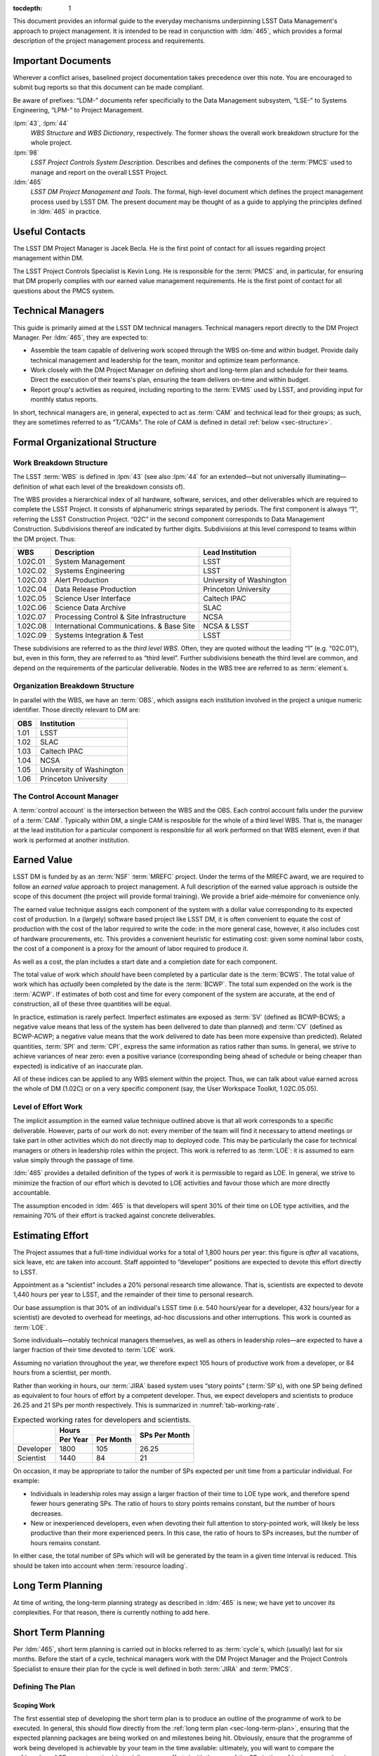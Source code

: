 .. vim: ts=3:sts=3

:tocdepth: 1

This document provides an informal guide to the everyday mechanisms
underpinning LSST Data Management's approach to project management. It is
intended to be read in conjunction with :ldm:`465`, which provides a formal
description of the project management process and requirements.

Important Documents
===================

Wherever a conflict arises, baselined project documentation takes precedence
over this note. You are encouraged to submit bug reports so that this document
can be made compliant.

Be aware of prefixes: “LDM-” documents refer specificially to the Data
Management subsystem, “LSE-” to Systems Engineering, “LPM-” to Project
Management.

:lpm:`43`, :lpm:`44`
   *WBS Structure* and *WBS Dictionary*, respectively. The former shows the
   overall work breakdown structure for the whole project.

:lpm:`98`
   *LSST Project Controls System Description*. Describes and defines the
   components of the :term:`PMCS` used to manage and report on the overall
   LSST Project.

:ldm:`465`
   *LSST DM Project Management and Tools*. The formal, high-level document
   which defines the project management process used by LSST DM. The present
   document may be thought of as a guide to applying the principles defined
   in :ldm:`465` in practice.

.. _sec-contacts:

Useful Contacts
===============

The LSST DM Project Manager is Jacek Becla. He is the first point of contact
for all issues regarding project management within DM.

The LSST Project Controls Specialist is Kevin Long. He is responsible for the
:term:`PMCS` and, in particular, for ensuring that DM properly complies with
our earned value management requirements. He is the first point of contact for
all questions about the PMCS system.

Technical Managers
==================

This guide is primarily aimed at the LSST DM technical managers. Technical
managers report directly to the DM Project Manager. Per :ldm:`465`, they are
expected to:

- Assemble the team capable of delivering work scoped through the WBS on-time
  and within budget. Provide daily technical management and leadership for the
  team, monitor and optimize team performance.

- Work closely with the DM Project Manager on defining short and long-term
  plan and schedule for their teams. Direct the execution of their teams's
  plan, ensuring the team delivers on-time and within budget.

- Report group's activities as required, including reporting to the
  :term:`EVMS` used by LSST, and providing input for monthly status reports.

In short, technical managers are, in general, expected to act as :term:`CAM`
and technical lead for their groups; as such, they are sometimes referred to
as “T/CAMs”. The role of CAM is defined in detail :ref:`below
<sec-structure>`.

.. _sec-structure:

Formal Organizational Structure
===============================

.. _sec-wbs:

Work Breakdown Structure
------------------------

The LSST :term:`WBS` is defined in :lpm:`43` (see also :lpm:`44` for an
extended—but not universally illuminating—definition of what each level of the
breakdown consists of).

The WBS provides a hierarchical index of all hardware, software, services, and
other deliverables which are required to complete the LSST Project. It
consists of alphanumeric strings separated by periods. The first component is
always “1”, referring the LSST Construction Project. “02C” in the second
component corresponds to Data Management Construction. Subdivisions thereof
are indicated by further digits. Subdivisions at this level correspond to
teams within the DM project. Thus:

======== ========================================= =======================
WBS      Description                               Lead Institution
======== ========================================= =======================
1.02C.01 System Management                         LSST
1.02C.02 Systems Engineering                       LSST
1.02C.03 Alert Production                          University of Washington
1.02C.04 Data Release Production                   Princeton University
1.02C.05 Science User Interface                    Caltech IPAC
1.02C.06 Science Data Archive                      SLAC
1.02C.07 Processing Control & Site Infrastructure  NCSA
1.02C.08 International Communications. & Base Site NCSA & LSST
1.02C.09 Systems Integration & Test                LSST
======== ========================================= =======================

These subdivisions are referred to as the *third level WBS*. Often, they are
quoted without the leading “1” (e.g. “02C.01”), but, even in this form, they
are referred to as “third level”. Further subdivisions beneath the third level
are common, and depend on the requirements of the particular deliverable.
Nodes in the WBS tree are referred to as :term:`element`\s.

.. _sec-obs:

Organization Breakdown Structure
--------------------------------

In parallel with the WBS, we have an :term:`OBS`, which assigns each
institution involved in the project a unique numeric identifier. Those
directly relevant to DM are:

==== ========================
OBS  Institution
==== ========================
1.01 LSST
1.02 SLAC
1.03 Caltech IPAC
1.04 NCSA
1.05 University of Washington
1.06 Princeton University
==== ========================

The Control Account Manager
---------------------------

A :term:`control account` is the intersection between the WBS and the OBS.
Each control account falls under the purview of a :term:`CAM`. Typically
within DM, a single CAM is resposible for the whole of a third level WBS. That
is, the manager at the lead institution for a particular component is
responsible for all work performed on that WBS element, even if that work is
performed at another institution.

.. _sec-evms:

Earned Value
============

LSST DM is funded by as an :term:`NSF` :term:`MREFC` project. Under the terms
of the MREFC award, we are required to follow an *earned value* approach to
project management. A full description of the earned value approach is outside
the scope of this document (the project will provide formal training). We
provide a brief aide-mémoire for convenience only.

The earned value technique assigns each component of the system with a dollar
value corresponding to its expected cost of production. In a (largely)
software based project like LSST DM, it is often convenient to equate the cost
of production with the cost of the labor required to write the code: in the
more general case, however, it also includes cost of hardware procurements,
etc. This provides a convenient heuristic for estimating cost: given some
nominal labor costs, the cost of a component is a proxy for the amount of
labor required to produce it.

As well as a cost, the plan includes a start date and a completion date
for each component.

The total value of work which *should* have been completed by a particular
date is the :term:`BCWS`. The total value of work which has *actually* been
completed by the date is the :term:`BCWP`. The total sum expended on the work
is the :term:`ACWP`. If estimates of both cost and time for every component
of the system are accurate, at the end of construction, all of these three
quantities will be equal.

In practice, estimation is rarely perfect. Imperfect estimates are exposed as
:term:`SV` (defined as BCWP-BCWS; a negative value means that less of the
system has been delivered to date than planned) and :term:`CV` (defined as
BCWP-ACWP; a negative value means that the work delivered to date has been
more expensive than predicted). Related quantities, :term:`SPI` and
:term:`CPI`, express the same information as ratios rather than sums. In
general, we strive to achieve variances of near zero: even a positive variance
(corresponding being ahead of schedule or being cheaper than expected) is
indicative of an inaccurate plan.

All of these indices can be applied to any WBS element within the project.
Thus, we can talk about value earned across the whole of DM (1.02C) or on a
very specific component (say, the User Workspace Toolkit, 1.02C.05.05).

.. _sec-loe:

Level of Effort Work
--------------------

The implicit assumption in the earned value technique outlined above is that
all work corresponds to a specific deliverable. However, parts of our work do
not: every member of the team will find it necessary to attend meetings or
take part in other activities which do not directly map to deployed code. This
may be particularly the case for technical managers or others in leadership
roles within the project. This work is referred to as :term:`LOE`: it is
assumed to earn value simply through the passage of time.

:ldm:`465` provides a detailed definition of the types of work it is
permissible to regard as LOE. In general, we strive to minimize the fraction
of our effort which is devoted to LOE activities and favour those which are
more directly accountable.

The assumption encoded in :ldm:`465` is that developers will spent 30% of
their time on LOE type activities, and the remaining 70% of their effort is
tracked against concrete deliverables.

.. _sec-effort:

Estimating Effort
=================

The Project assumes that a full-time individual works for a total of 1,800
hours per year: this figure is *after* all vacations, sick leave, etc are
taken into account.  Staff appointed to “developer” positions are expected to
devote this effort directly to LSST.

Appointment as a “scientist” includes a 20% personal research time allowance.
That is, scientists are expected to devote 1,440 hours per year to LSST, and
the remainder of their time to personal research.

Our base assumption is that 30% of an individual's LSST time (i.e. 540
hours/year for a developer, 432 hours/year for a scientist) are devoted to
overhead for meetings, ad-hoc discussions and other interruptions. This work
is counted as :term:`LOE`.

Some individuals—notably technical managers themselves, as well as others in
leadership roles—are expected to have a larger fraction of their time devoted
to :term:`LOE` work.

Assuming no variation throughout the year, we therefore expect 105 hours of
productive work from a developer, or 84 hours from a scientist, per month.

Rather than working in hours, our :term:`JIRA` based system uses “story
points” (:term:`SP`\s), with one SP being defined as equivalent to four hours
of effort by a competent developer. Thus, we expect developers and scientists
to produce 26.25 and 21 SPs per month respectively. This is summarized in
:numref:`tab-working-rate`.

.. _tab-working-rate:

.. table:: Expected working rates for developers and scientists.

   +-----------+----------------------+---------------+
   |           | Hours                | SPs Per Month |
   +           +----------+-----------+               |
   |           | Per Year | Per Month |               |
   +===========+==========+===========+===============+
   | Developer | 1800     | 105       | 26.25         |
   +-----------+----------+-----------+---------------+
   | Scientist | 1440     | 84        | 21            |
   +-----------+----------+-----------+---------------+

On occasion, it may be appropriate to tailor the number of SPs expected per
unit time from a particular individual. For example:

- Individuals in leadership roles may assign a larger fraction of their time
  to LOE type work, and therefore spend fewer hours generating SPs.  The ratio
  of hours to story points remains constant, but the number of hours
  decreases.
- New or inexperienced developers, even when devoting their full attention to
  story-pointed work, will likely be less productive than their more
  experienced peers. In this case, the ratio of hours to SPs increases, but
  the number of hours remains constant.

In either case, the total number of SPs which will will be generated by the
team in a given time interval is reduced. This should be taken into account
when :term:`resource loading`.

.. _sec-long-term-plan:

Long Term Planning
==================

At time of writing, the long-term planning strategy as described in :ldm:`465`
is new; we have yet to uncover its complexities. For that reason, there is
currently nothing to add here.

.. _sec-cycle-plan:

Short Term Planning
===================

Per :ldm:`465`, short term planning is carried out in blocks referred to as
:term:`cycle`\s, which (usually) last for six months. Before the start of a
cycle, technical managers work with the DM Project Manager and the Project
Controls Specialist to ensure their plan for the cycle is well defined in both
:term:`JIRA` and :term:`PMCS`.

Defining The Plan
-----------------

Scoping Work
^^^^^^^^^^^^

The first essential step of developing the short term plan is to produce an
outline of the programme of work to be executed. In general, this should flow
directly from the :ref:`long term plan <sec-long-term-plan>`, ensuring that
the expected planning packages are being worked on and milestones being hit.
Obviously, ensure that the programme of work being developed is achievable by
your team in the time available: ultimately, you will want to compare the
:ref:`number of SPs your team is able to deliver <sec-effort>` with the sum of
the SPs in the :ref:`epics <sec-planning-epics>` you have scheduled, while
also considering the skills and availability of your team. It is better to
under-commit and over-deliver than vice-versa, but, ideally, aim to estimate
accurately.

.. _sec-planning-epics:

Defining Epics
^^^^^^^^^^^^^^

As described in LDM-465, the plan for a six month cycle fundamentally consists
of a set of resource loaded :term:`epic`\s defined in JIRA. Each epic loaded
into the plan must have:

- A concrete, well defined deliverable *or* be clearly described as a “bucket”;
- The ``cycle`` field set to the appropriate cycle;
- The ``WBS`` field set to the appropriate WBS *leaf* element.
- The ``Story Points`` field set to a (non-zero!) estimate of the effort
  required to complete the epic in terms of :term:`SP`\s (see :ref:`above
  <sec-effort>`).

Note that:

- An epic may only be assigned to a single cycle. It is not possible to define
  an epic that crosses the cycle boundary (see :ref:`sec-cycle-close` for the
  procedure when an epic is not complete by the end of the cycle).
- An epic may only be assigned to a single WBS leaf element. It is not
  possible to define epics that cover multiple WBS elements. See
  :ref:`sec-cross-team` for information on scheduling work which requires
  resources from multiple elements.

The :ref:`Project Controls Specialist <sec-contacts>` will automatically pull
information from JIRA to populate :term:`PMCS` with the plan.

.. note::

   Epics which do not satisfy the above criteria may be defined in JIRA. These
   will not be pulled into PMCS, will not form part of the scheduled plan, and
   will not earn value. However, they may still be useful for organizing other
   work, sketching plans for future cycles, etc: please feel free to define
   them.

In order to fully describe the plan to PMCS, epics require information that is
not captured in JIRA. Specifically, it is necessary to define:

- Start and end dates for the epic;
- Staff assignments.

.. note::

   Although it is possible—indeed, encouraged—to set the ``assignee`` field in
   JIRA to the individual who is expected to carry out the bulk of the work in
   an epic, this does not provide sufficient granularity for those cases when
   more than one person will be contributing.

This information is most conveniently captured in per-team spreadsheets which
are supplied to the Project Controls Specialist before the start of the
cycle. Spreadsheets describing previous cycles are stored in `Google Drive`_:
a convenient way to get started would be to use one of those as a template.

The spreadsheets used capture epic start and end dates at monthly granularity.
This can lead to a :ref:`variance <sec-evms>` when monthly results are
tabulated (it builds in the assumption that epics start at the beginning of
a month, so even an intentional start mid-month will look like a deviation
from the schedule). In practice, this variance is likely to be small, and
should average out by the end of the cycle, when all epics should be closed on
schedule. However, if this becomes a problem, it is possible to fine-tune
dates by directly consulting with the Project Controls Specialist.

.. _Google Drive: https://drive.google.com/drive/u/0/folders/0BxgFbTQURmr6TmxXSm5Dc1JJWk0

Bucket epics
^^^^^^^^^^^^

Some work is “emergent”: we can predict in advance that it will be necessary,
but we cannot predict exactly what form it will take. The typical example of
this is fixing bugs: we can reasonably assume that bugs will be discovered in
the codebase and will need to be addressed, but we cannot predict in advance
what those bugs will be.

This can be included in the schedule by defining a “bucket” epic in which
stories can be created when necessary during the course of a cycle. Make clear
in the description of the epic that this is its intended purpose: every epic
should either have a concrete deliverable or be a bucket.

Bucket epics have some similarities with :term:`LOE` work. As such, we
acknowledge that they are necessary, but seek to minimize the fraction of our
resources assigned to them. If more than a relatively small fraction of the
work for a cycle is assigned to bucket epics, please consider whether this is
really necessary and appropriate.

.. _sec-cross-team:

Cross Team Work
^^^^^^^^^^^^^^^

Planning epics are always assigned to a particular WBS leaf element: they do
not span elements or teams. It is therefore impossible to schedule a single
epic which covers cross-team work. There are two ways to approach this
problem:

- The technical managers for both teams to be involved in the work schedule
  epics separately, within their own WBS structure. They are responsible for
  agreeing start and end dates, deliverables and resourcing between
  themselves. From the point of view of the :term:`PMCS`, these epics are
  independent pieces of work which happen to be coincident.
- With agreement between technical managers, an individual may be detached
  from one team and explicitly work for another team for some defined period.
  One technical manager is therefore responsible for defining and scheduling
  their work. Their “home” manager will charge :ref:`actuals <sec-actuals>`
  against the WBS supplied by the maanger manager of the receiving team.

Regardless of the approach taken, technical managers should be especially
careful to ensure that cross-team work is well defined. Usually, it is
convenient for a single manager to take ultimate responsibility for ensuring
that it is successfully delivered.

Revising the Plan
-----------------

.. todo:: Add text.

.. _sec-cycle-close:

Closing the Cycle
-----------------

.. todo:: Add text.

Execution
=========

Sprinting
---------

.. todo:: Add text.

Handling Bugs & Emergent Work
-----------------------------

.. todo::

   Should include earning value for bugs, but also semantics of issue types.

.. _sec-actuals:

Reporting Actuals
=================

In order to comply with the :ref:`earned value management system <sec-evms>`,
it is necessary to track the actual cost of work being performed (the
“actuals”) in each leaf element of the WBS. That is, whenever an invoice is
issue from a subcontracting institution to AURA, it must be broken down into
dollar charges against individual WBS elements.

Some institutions rigorously track how staff are spending their time (e.g. by
filling in timesheets), and may directly make that information available to
AURA as part of the invoicing process. In this case, the technical manager
need take no further action.

Other institutions do not rigorously check staff activity and/or do not supply
this information to AURA when invoicing. In this case, the technical manager
is responsible for breaking down the invoice by WBS and forwarding that to the
relevant AURA contracts officer (check with the :ref:`project manager
<sec-contacts>` if you are unsure who that is).

A typical invoice breakout should be supplied in a spreadsheet in the
following format:

+--------------------------+-----------+------------+-------------+------------+-----------+---------+-----------+-----------+-----------+------------+
| Invoice Voucher          | Salary    | Fringe xx% | Materials & |  F & A yy% | Total     | WBS     | 02C.0N.00 | 02C.0N.01 | 02C.0N.02 | TOTAL      |
|                          |           |            | Services    |            |           |         |           |           |           |            |
+==========================+===========+============+=============+============+===========+=========+===========+===========+===========+============+
| Invoice Date YYYY-MM-DD  |           |            |             |            |           | ACCOUNT | KLM20N00A | KLM20N01A | KLM20N02A |            |
+--------------------------+-----------+------------+-------------+------------+-----------+---------+-----------+-----------+-----------+------------+
| Invoice Period           | $ABCDE.FG |  $HIJKL.MN |   $OPQRS.TU |  $VWXYZ.AB | $CDEFG.HI | AMOUNT  | $12345.67 | $89012.34 | $56789.01 | $158147.02 |
| YYYY-MM-DD -- YYYY-MM-DD |           |            |             |            |           |         |           |           |           |            |
+--------------------------+-----------+------------+-------------+------------+-----------+---------+-----------+-----------+-----------+------------+

Note that when reporting actuals at this level it is not required to provide a
mapping from dollar values to individuals who did the work. However, it is
important to note that, should the Project be audited in the future, it is
perfectly possible that they will wish to examine such a mapping. You should
therefore keep records which will enable you to provide it upon request.

Note that when loading the plan at the start of a cycle (as described
:ref:`here <sec-cycle-plan>`), you are expected to provide the names of the
individuals who will be carrying out the work. It is not, in general,
appropriate to charge for labor from individuals who have not been named in
this way, even if the total sum comes in below the budgeted amount specified
in your contract. In some special cases (e.g. temporary work carried out by
summer students) it may be possible to make an exception: please discuss this
with the :ref:`project manager <sec-contacts>` on a case-by-case basis.


Glossary
========

.. glossary::
   :sorted:

   ACWP
      Actual Cost of Work Performed (often referred to as “actuals”).

   BCWP
      Budgeted Cost of Work Performed.

   BCWS
      Budgeted Cost of Work Scheduled.

   Budgeted units
      Hours.

      .. todo::

         Total working hours, or applied to story points? Check!

   CAM
      Control Account Manager. A CAM is responsible for the scope, schedule
      and budget for one or more :term:`control account`\s.

   Control Account
      An intersection point between the :term:`WBS` and the :term:`OBS`. For
      example, work performed at IPAC (1.03) on the Science User Interface
      (1.02C.05) is managed by a single control account.

   CPI
       Cost Performance Index. Defined as :term:`BCWP`\/:term:`ACWP`.

   CV
      Cost Variance. Defined as :term:`BCWP`\-:term:`ACWP`.

   Cycle
      The time period over which detailed, short-term plans are defined and
      executed. Normally, cycles run for six months, and culminate in a new
      release of the LSST Software Stack, however this need not always be the
      case.

   eCAM
      The `eCAM Notebook`_, a tool which reports information from the
      :term:`PMCS`. It provides a convenient view of the current status of the
      project in terms of :term:`EVMS`.

   Element
      A node in the hierarchical project :term:`WBS`.

   Epic
      A self contained work with a concrete deliverable which my be scheduled
      to take place with a single :term:`cycle` and :term:`WBS`
      :term:`element`.

   EVMS
      Earned Value Management System. See the brief description :ref:`above
      <sec-evms>`, or refer to formal training.

   JIRA
      Issue and project tracking software produced by `Atlassian`_. `LSST's
      JIRA`_ is a core interface between technical managers, their teams, and
      the :term:`PMCS`.

   LCR
      LSST Change Request. It is necessary to submit a change request to alter
      any “baselined” aspect of the project. This includes, for example,
      altering change controlled plans, or epics that have been loaded to PMCS.

   LOE
      Level of Effort. LOE work is that which does not correspond to a
      specific deliverable. A detailed definition is provided in :ldm:`465`;
      see also the discussion :ref:`above <sec-loe>`.

   MREFC
      Major Research Equipment and Facilities Construction. The terms under
      which LSST's NSF funding has been issued; we are required to strictly
      adhere to these.

   NSF
      National Science Foundation.

   OBS
      Organizational Breakdown Structure; see the definition :ref:`above
      <sec-obs>`.

   PMCS
      Project Management Control System. The PMCS is not a single piece of
      software, but rather an interlocking suite of tools. In general, the CAM
      need not interact with PMCS directly, but only through the eCAM and JIRA
      tools: it is safe to treat PMCS as a “black box”. Occasionally,
      individual PMCS components such as Primavera or Deltek Cobra escape this
      abstraction and appear in documentation.

   Resource Loading
      Assigning particular resources (in software development, almost always
      staffing) to particular tasks. A “resource loaded plan” provides a
      mapping of resources to the plan throughout execution.

   SPI
       Schedule Performance Index. Defined as :term:`BCWP`\/:term:`BCWS`.

   SP
      Story Point. Used to estimate the duration of tasks in JIRA. One SP is
      equivalent to 4 hours of uninterrupted effort by a competent developer.

   SV
      Schedule Variance. Defined as :term:`BCWP`\-:term:`BCWS`.

   WBS
      Work Breakdown Structure; see the definition :ref:`above <sec-wbs>`.

.. _eCAM Notebook: https://msweb.lsstcorp.org/eCAM/
.. _Atlassian: http://www.atlassian.com/
.. _LSST's JIRA: https://jira.lsstcorp.org/

Recruiting new staff
====================



